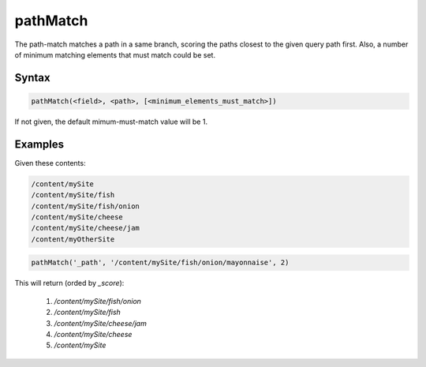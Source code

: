 .. _pathMatch:

pathMatch
=========

The path-match matches a path in a same branch, scoring the paths closest to the given query path first. Also, a number of minimum matching elements that must match could be set. 


Syntax
------

.. code-block:: sql

  pathMatch(<field>, <path>, [<minimum_elements_must_match>])

If not given, the default mimum-must-match value will be 1.

Examples
--------

Given these contents:

.. code-block:: sql
  
  /content/mySite
  /content/mySite/fish
  /content/mySite/fish/onion
  /content/mySite/cheese
  /content/mySite/cheese/jam
  /content/myOtherSite


.. code-block:: sql
  
  pathMatch('_path', '/content/mySite/fish/onion/mayonnaise', 2)
  
This will return (orded by `_score`):

 1. `/content/mySite/fish/onion`
 2. `/content/mySite/fish`
 3. `/content/mySite/cheese/jam`
 4. `/content/mySite/cheese`
 5. `/content/mySite`
